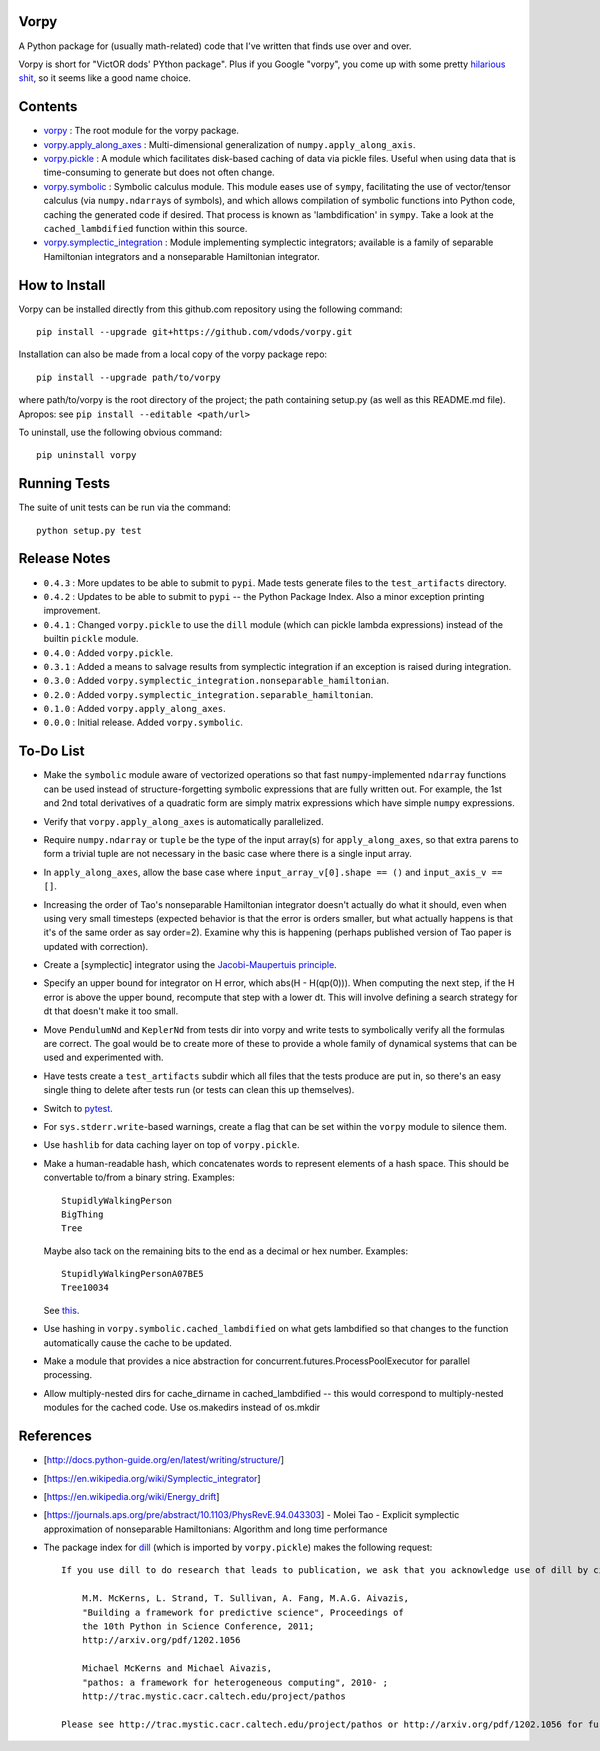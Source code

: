 Vorpy
=====

A Python package for (usually math-related) code that I've written that finds use over and over.

Vorpy is short for "VictOR dods' PYthon package". Plus if you Google "vorpy", you come up with some pretty `hilarious <http://www.urbandictionary.com/define.php?term=Vorpy>`__ `shit <http://vorpycrill.bandcamp.com/releases>`__, so it seems like a good name choice.

Contents
========

-  `vorpy <https://github.com/vdods/vorpy/tree/master/vorpy>`__ : The root module for the vorpy package.
-  `vorpy.apply\_along\_axes <https://github.com/vdods/vorpy/blob/master/vorpy/apply_along_axes.py>`__ : Multi-dimensional generalization of ``numpy.apply_along_axis``.
-  `vorpy.pickle <https://github.com/vdods/vorpy/blob/master/vorpy/pickle.py>`__ : A module which facilitates disk-based caching of data via pickle files. Useful when using data that is time-consuming to generate but does not often change.
-  `vorpy.symbolic <https://github.com/vdods/vorpy/blob/master/vorpy/symbolic.py>`__ : Symbolic calculus module. This module eases use of ``sympy``, facilitating the use of vector/tensor calculus (via ``numpy.ndarray``\ s of symbols), and which allows compilation of symbolic functions into Python code, caching the generated code if desired. That process is known as 'lambdification' in ``sympy``. Take a look at the ``cached_lambdified`` function within this source.
-  `vorpy.symplectic\_integration <https://github.com/vdods/vorpy/blob/master/vorpy/symplectic_integration/>`__ : Module implementing symplectic integrators; available is a family of separable Hamiltonian integrators and a nonseparable Hamiltonian integrator.

How to Install
==============

Vorpy can be installed directly from this github.com repository using the following command:

::

    pip install --upgrade git+https://github.com/vdods/vorpy.git

Installation can also be made from a local copy of the vorpy package repo:

::

    pip install --upgrade path/to/vorpy

where path/to/vorpy is the root directory of the project; the path containing setup.py (as well as this README.md file). Apropos: see ``pip install --editable <path/url>``

To uninstall, use the following obvious command:

::

    pip uninstall vorpy

Running Tests
=============

The suite of unit tests can be run via the command:

::

    python setup.py test

Release Notes
=============

-  ``0.4.3`` : More updates to be able to submit to ``pypi``. Made tests generate files to the ``test_artifacts`` directory.
-  ``0.4.2`` : Updates to be able to submit to ``pypi`` -- the Python Package Index. Also a minor exception printing improvement.
-  ``0.4.1`` : Changed ``vorpy.pickle`` to use the ``dill`` module (which can pickle lambda expressions) instead of the builtin ``pickle`` module.
-  ``0.4.0`` : Added ``vorpy.pickle``.
-  ``0.3.1`` : Added a means to salvage results from symplectic integration if an exception is raised during integration.
-  ``0.3.0`` : Added ``vorpy.symplectic_integration.nonseparable_hamiltonian``.
-  ``0.2.0`` : Added ``vorpy.symplectic_integration.separable_hamiltonian``.
-  ``0.1.0`` : Added ``vorpy.apply_along_axes``.
-  ``0.0.0`` : Initial release. Added ``vorpy.symbolic``.

To-Do List
==========

-  Make the ``symbolic`` module aware of vectorized operations so that fast ``numpy``-implemented ``ndarray`` functions can be used instead of structure-forgetting symbolic expressions that are fully written out. For example, the 1st and 2nd total derivatives of a quadratic form are simply matrix expressions which have simple ``numpy`` expressions.
-  Verify that ``vorpy.apply_along_axes`` is automatically parallelized.
-  Require ``numpy.ndarray`` or ``tuple`` be the type of the input array(s) for ``apply_along_axes``, so that extra parens to form a trivial tuple are not necessary in the basic case where there is a single input array.
-  In ``apply_along_axes``, allow the base case where ``input_array_v[0].shape == ()`` and ``input_axis_v == []``.
-  Increasing the order of Tao's nonseparable Hamiltonian integrator doesn't actually do what it should, even when using very small timesteps (expected behavior is that the error is orders smaller, but what actually happens is that it's of the same order as say order=2). Examine why this is happening (perhaps published version of Tao paper is updated with correction).
-  Create a [symplectic] integrator using the `Jacobi-Maupertuis principle <https://en.wikipedia.org/wiki/Maupertuis%27_principle>`__.
-  Specify an upper bound for integrator on H error, which abs(H - H(qp(0))). When computing the next step, if the H error is above the upper bound, recompute that step with a lower dt. This will involve defining a search strategy for dt that doesn't make it too small.
-  Move ``PendulumNd`` and ``KeplerNd`` from tests dir into vorpy and write tests to symbolically verify all the formulas are correct. The goal would be to create more of these to provide a whole family of dynamical systems that can be used and experimented with.
-  Have tests create a ``test_artifacts`` subdir which all files that the tests produce are put in, so there's an easy single thing to delete after tests run (or tests can clean this up themselves).
-  Switch to `pytest <https://docs.pytest.org/en/latest/>`__.
-  For ``sys.stderr.write``-based warnings, create a flag that can be set within the ``vorpy`` module to silence them.
-  Use ``hashlib`` for data caching layer on top of ``vorpy.pickle``.
-  Make a human-readable hash, which concatenates words to represent elements of a hash space. This should be convertable to/from a binary string. Examples:

   ::

       StupidlyWalkingPerson
       BigThing
       Tree

   Maybe also tack on the remaining bits to the end as a decimal or hex number. Examples:

   ::

       StupidlyWalkingPersonA07BE5
       Tree10034

   See `this <https://stackoverflow.com/questions/17753182/getting-a-large-list-of-nouns-or-adjectives-in-python-with-nltk-or-python-mad>`__.
-  Use hashing in ``vorpy.symbolic.cached_lambdified`` on what gets lambdified so that changes to the function automatically cause the cache to be updated.
-  Make a module that provides a nice abstraction for concurrent.futures.ProcessPoolExecutor for parallel processing.
-  Allow multiply-nested dirs for cache\_dirname in cached\_lambdified -- this would correspond to multiply-nested modules for the cached code. Use os.makedirs instead of os.mkdir

References
==========

-  [http://docs.python-guide.org/en/latest/writing/structure/]
-  [https://en.wikipedia.org/wiki/Symplectic\_integrator]
-  [https://en.wikipedia.org/wiki/Energy\_drift]
-  [https://journals.aps.org/pre/abstract/10.1103/PhysRevE.94.043303] - Molei Tao - Explicit symplectic approximation of nonseparable Hamiltonians: Algorithm and long time performance
-  The package index for `dill <https://pypi.python.org/pypi/dill>`__ (which is imported by ``vorpy.pickle``) makes the following request:

   ::

       If you use dill to do research that leads to publication, we ask that you acknowledge use of dill by citing the following in your publication:

           M.M. McKerns, L. Strand, T. Sullivan, A. Fang, M.A.G. Aivazis,
           "Building a framework for predictive science", Proceedings of
           the 10th Python in Science Conference, 2011;
           http://arxiv.org/pdf/1202.1056

           Michael McKerns and Michael Aivazis,
           "pathos: a framework for heterogeneous computing", 2010- ;
           http://trac.mystic.cacr.caltech.edu/project/pathos

       Please see http://trac.mystic.cacr.caltech.edu/project/pathos or http://arxiv.org/pdf/1202.1056 for further information.
